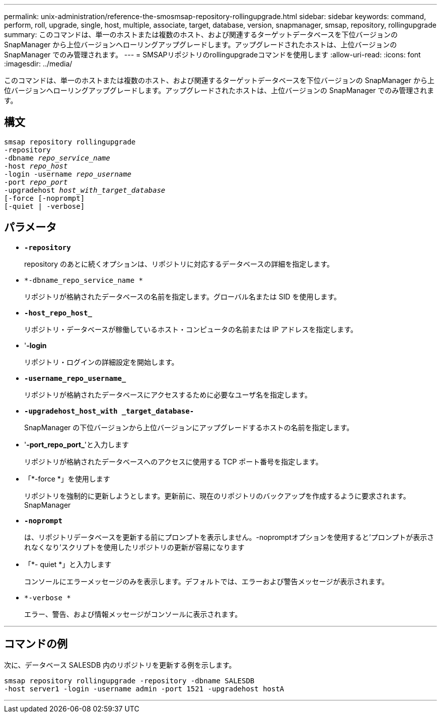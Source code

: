 ---
permalink: unix-administration/reference-the-smosmsap-repository-rollingupgrade.html 
sidebar: sidebar 
keywords: command, perform, roll, upgrade, single, host, multiple, associate, target, database, version, snapmanager, smsap, repository, rollingupgrade 
summary: このコマンドは、単一のホストまたは複数のホスト、および関連するターゲットデータベースを下位バージョンの SnapManager から上位バージョンへローリングアップグレードします。アップグレードされたホストは、上位バージョンの SnapManager でのみ管理されます。 
---
= SMSAPリポジトリのrollingupgradeコマンドを使用します
:allow-uri-read: 
:icons: font
:imagesdir: ../media/


[role="lead"]
このコマンドは、単一のホストまたは複数のホスト、および関連するターゲットデータベースを下位バージョンの SnapManager から上位バージョンへローリングアップグレードします。アップグレードされたホストは、上位バージョンの SnapManager でのみ管理されます。



== 構文

[listing, subs="+macros"]
----
pass:quotes[smsap repository rollingupgrade
-repository
-dbname _repo_service_name_
-host _repo_host_
-login -username _repo_username_
-port _repo_port_
-upgradehost _host_with_target_database_
[-force] [-noprompt]
[-quiet | -verbose]
----


== パラメータ

* `*-repository*`
+
repository のあとに続くオプションは、リポジトリに対応するデータベースの詳細を指定します。

* `*-dbname_repo_service_name *`
+
リポジトリが格納されたデータベースの名前を指定します。グローバル名または SID を使用します。

* `*-host_repo_host_*`
+
リポジトリ・データベースが稼働しているホスト・コンピュータの名前または IP アドレスを指定します。

* '*-login*
+
リポジトリ・ログインの詳細設定を開始します。

* `*-username_repo_username_*`
+
リポジトリが格納されたデータベースにアクセスするために必要なユーザ名を指定します。

* `*-upgradehost_host_with _target_database-*`
+
SnapManager の下位バージョンから上位バージョンにアップグレードするホストの名前を指定します。

* '*-port_repo_port_*'と入力します
+
リポジトリが格納されたデータベースへのアクセスに使用する TCP ポート番号を指定します。

* 「*-force *」を使用します
+
リポジトリを強制的に更新しようとします。更新前に、現在のリポジトリのバックアップを作成するように要求されます。 SnapManager

* `*-noprompt*`
+
は、リポジトリデータベースを更新する前にプロンプトを表示しません。-nopromptオプションを使用すると'プロンプトが表示されなくなり'スクリプトを使用したリポジトリの更新が容易になります

* 「*- quiet *」と入力します
+
コンソールにエラーメッセージのみを表示します。デフォルトでは、エラーおよび警告メッセージが表示されます。

* `*-verbose *`
+
エラー、警告、および情報メッセージがコンソールに表示されます。



'''


== コマンドの例

次に、データベース SALESDB 内のリポジトリを更新する例を示します。

[listing]
----
smsap repository rollingupgrade -repository -dbname SALESDB
-host server1 -login -username admin -port 1521 -upgradehost hostA
----
'''